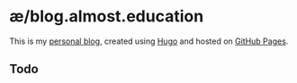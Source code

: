 * æ/blog.almost.education

This is my [[https://blog.almost.education][personal blog]], created using [[https://gohugo.io/][Hugo]] and hosted on [[https://pages.github.com/][GitHub Pages]].

** Todo
